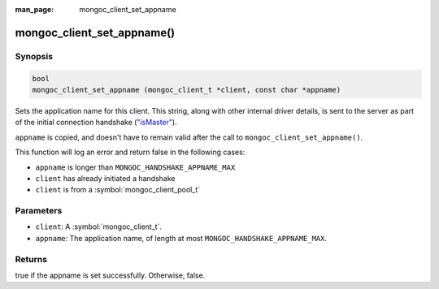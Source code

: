 :man_page: mongoc_client_set_appname

mongoc_client_set_appname()
===========================

Synopsis
--------

.. code-block:: c

  bool
  mongoc_client_set_appname (mongoc_client_t *client, const char *appname)

Sets the application name for this client. This string, along with other internal driver details, is sent to the server as part of the initial connection handshake (`"isMaster" <https://docs.mongodb.org/manual/reference/command/isMaster/>`_).

``appname`` is copied, and doesn't have to remain valid after the call to ``mongoc_client_set_appname()``.

This function will log an error and return false in the following cases:

* ``appname`` is longer than ``MONGOC_HANDSHAKE_APPNAME_MAX``
* ``client`` has already initiated a handshake
* ``client`` is from a :symbol:`mongoc_client_pool_t`

Parameters
----------

* ``client``: A :symbol:`mongoc_client_t`.
* ``appname``: The application name, of length at most ``MONGOC_HANDSHAKE_APPNAME_MAX``.

Returns
-------

true if the appname is set successfully. Otherwise, false.

